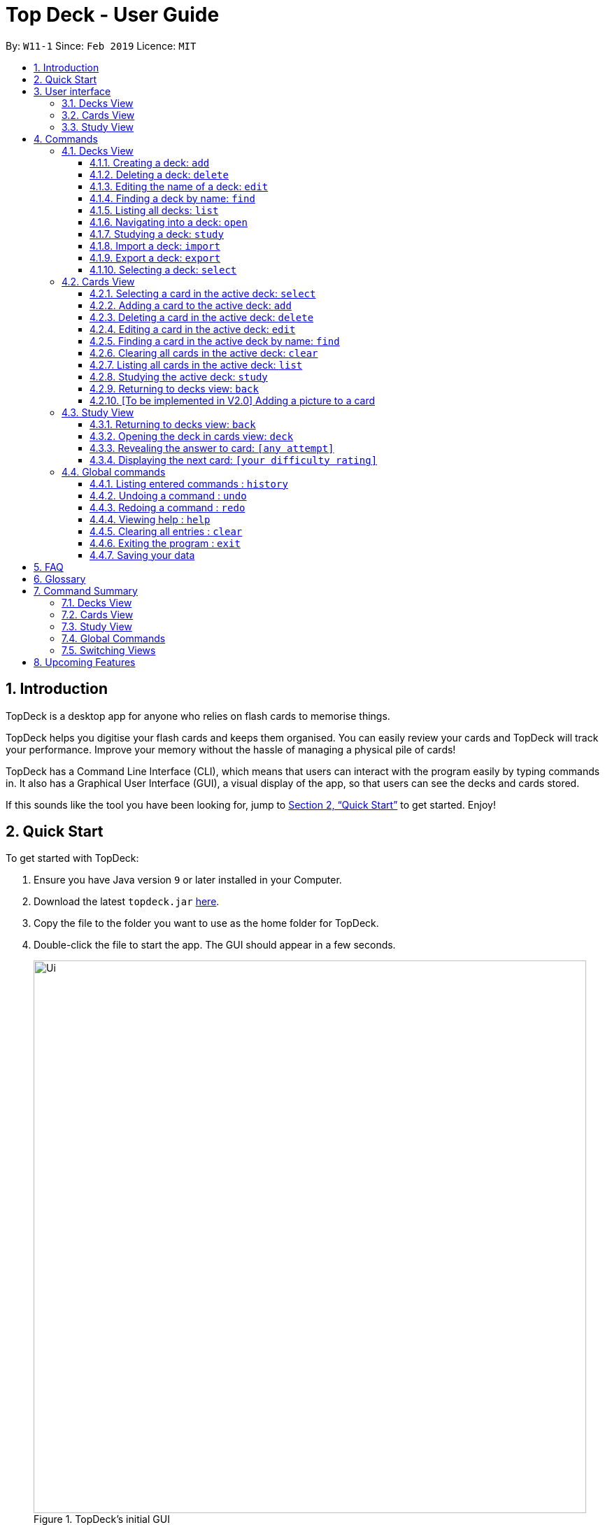 = Top Deck - User Guide
:site-section: UserGuide
:toc:
:toclevels: 3
:toc-title:
:toc-placement: preamble
:sectnums:
:imagesDir: images
:stylesDir: stylesheets
:xrefstyle: full
:experimental:
ifdef::env-github[]
:tip-caption: :bulb:
:note-caption: :information_source:
endif::[]
:repoURL: https://github.com/cs2103-ay1819s2-w11-1/main/

By: `W11-1`      Since: `Feb 2019`      Licence: `MIT`

== Introduction

TopDeck is a desktop app for anyone who relies on flash cards to memorise things.

TopDeck helps you digitise your flash cards and keeps them organised.
You can easily review your cards and TopDeck will track your performance.
Improve your memory without the hassle of managing a physical pile of cards!

TopDeck has  a Command Line Interface (CLI), which means that users can
interact with the program easily by typing commands in. It also has a Graphical User Interface (GUI),
a visual display of the app, so that users can see the decks and cards stored.


If this sounds like the tool you have been looking for,
jump to <<Quick Start>> to get started. Enjoy!

== Quick Start

To get started with TopDeck:

.  Ensure you have Java version `9` or later installed in your Computer.
.  Download the latest `topdeck.jar` link:{repoURL}/releases[here].
.  Copy the file to the folder you want to use as the home folder for TopDeck.
.  Double-click the file to start the app. The GUI should appear in a few seconds.
+
.TopDeck's initial GUI
image::Ui.png[width="790"]
+
.  Type the command in the command box and press kbd:[Enter] to execute it. +
e.g. typing *`help`* and pressing kbd:[Enter] will open the help window.

Once you have set up TopDeck, you can try these commands:

* `add Parseltongue` : creates a new deck named "Parseltongue"
* `delete 3` : deletes the third deck in the list
* `exit` : exits the app

You may refer to <<commands>> for details of each command.

== User interface


TopDeck's GUI is very simple. It consists of four main areas -
Menu Bar, Command Box, Results Display, and Content Panel.

.Main Areas in TopDeck GUI
image::gen_ug_diagrams/ui_annotate.png[width="790"]

Here are what you can do with each:

* Menu Bar - access general commands such as `exit` and `help`
* Command Box - input commands to interact with the application
* Results Display - see the outcome of your commands
* Content Panel - view decks or cards, etc. Content is dependent on
the view you are in.

TopDeck currently supports three different views - Decks View, Cards
View, and Study View.
By default, TopDeck starts in <<decksview,Decks View>>.

=== Decks View [[decksview]]

This view displays a list of the decks in your collection.


.Decks View
image::deck_ug_diagrams/deck.png[width="800"]

In decks view, you can:

- Create, edit, delete and find decks.
- Open a deck to view its contents. TopDeck will enter <<cardsview,cards view>>.
- Pick a deck to study. TopDeck will enter <<studyview,study view>>.
- Export or Import a deck.

Jump to <<decksviewc,Decks View Commands>>.

=== Cards View [[cardsview]]

This view displays the cards in a particular deck.


.Cards View
image::gen_ug_diagrams/cards.png[width="800"]

In cards view, you can:

- Create, edit and delete cards in the deck.
- View your performance for specific cards.

Jump to <<cardsviewc,Cards View Commands>>.

=== Study View [[studyview]]

image::gen_ug_diagrams/study.png[width="800"]

In this view you can study a deck of cards.

- Test your knowledge of the cards in your chosen deck
- Rate the difficulty of the cards.

Jump to <<studyviewc, Study View Commands>>.

== Commands [[commands]]

====
*Command Format*

* Words in `UPPER_CASE` are the parameters to be supplied by the user. +
  Example: In `add DECK_NAME`, `DECK_NAME` is a parameter which can be used as `add Spanish`.
* Items in square brackets are optional. +
  Example: `q/QUESTION a/ANSWER [t/TAG]` can be used as `q/China a/Beijing t/Asia` or as `q/China a/Beijing`.
* Items with `…`​ after them can be used any number of times including zero. +
  Example: `[t/TAG]...` can be used as `{nbsp}` (i.e. 0 times), `t/Asia`, `t/trivia t/history` etc.
* Parameters can be in any order. +
  Example: If the command specifies `q/QUESTION a/ANSWER`, `a/ANSWER q/QUESTION` is also acceptable.
* If you provide multiple parameters for fields that do not support multiple arguments, only the last argument
  will be accepted. I.e. If you entered add n/nameOne n/nameTwo, the new deck will have the name "nameTwo".
====

=== Decks View [[decksviewc]]

In this view you can create, edit and find decks. This is the default view when TopDeck is first launched.


These are commands only available in deck view.

==== Creating a deck: `add`

**Format**: `add n/DECK_NAME`

**Outcome**: Creates a new deck called `DECK_NAME`.

**Example**: `add n/History`

Before:

image::deck_ug_diagrams/add_deck_1.png[width="800"]

After:

image::deck_ug_diagrams/add_deck_2.png[width="800"]

==== Deleting a deck: `delete`

**Format**: `delete INDEX`

**Outcome**: Deletes the deck at `INDEX`.

**Example**: `delete 2`

[NOTE]
====
The index refers to the index number shown in the displayed deck list. The index *must be a positive integer* 1, 2, 3...
====

Before:

image::deck_ug_diagrams/delete_deck_1.png[width="800"]

After:

image::deck_ug_diagrams/delete_deck_2.png[width="800"]

==== Editing the name of a deck: `edit`

**Format**: `edit INDEX n/NEW_DECK_NAME`

**Outcome**: Changes the name of the deck at `INDEX` to `NEW_DECK_NAME`.

**Example**: `edit 2 n/Addition`

Before:

image::deck_ug_diagrams/edit_deck_1.png[width="800"]

After:

image::deck_ug_diagrams/edit_deck_2.png[width="800"]

==== Finding a deck by name: `find`

**Format**: `find KEYWORD`

**Outcome**: Lists all decks containing `KEYWORD` in its name.

**Example**: `find sci`

Before:

image::deck_ug_diagrams/find_deck_1.png[width="800"]

After:

image::deck_ug_diagrams/find_deck_2.png[width="800"]

==== Listing all decks: `list`

**Format**: `list`

**Outcome**: Displays a list of all decks.

image::deck_ug_diagrams/list_deck_1.png[width="800"]

image::deck_ug_diagrams/list_deck_2.png[width="800"]


==== Navigating into a deck: `open`

**Format**: `open INDEX`

**Outcome**: Opens the deck at `INDEX`

**Example**: `open 1`

image::deck_ug_diagrams/open_deck.png[width="800"]

==== Studying a deck: `study`

**Format**: `study INDEX`

**Outcome**: Enters study view with the deck at `INDEX`.

**Example**: `study 1`

image::deck_ug_diagrams/study_deck.png[width="800"]

==== Import a deck: `import`

To import a deck from the `json` file at the specified FILEPATH. +
Format: `import FILEPATH`

****
* You must include the filename of the target file in `FILEPATH`.
* This operation is only available in Decks View.
* The default base directory is the directory that the TopDeck.jar file is in.
****

**Example**:
Say you want to import a deck called "Economics" and you have the Economics.json file in the
same folder as TopDeck.jar.

image::deck_ug_diagrams/import_deck_1.png[width="350"]

* Simply  enter `import Economics` and TopDeck will import the deck "Economics".

Before:

image::deck_ug_diagrams/import_deck_2.png[width="800"]

After:

image::deck_ug_diagrams/import_deck_3.png[width="800"]

==== Export a deck: `export`

To create a `json` file of the deck at INDEX. +
Format: `export INDEX`

****
* INDEX must be a positive integer from 1 onwards and is based on the currently displayed list.
* This operation is only available in Decks View.
* The json file will be created in the same directory as the TopDeck.jar file.
****

Example:

* 1. First, display all the decks in TopDeck using `list`. +

image::deck_ug_diagrams/list_deck_2.png[width="800"]

* 2. Say you want to export "History" (the 3rd deck), simply enter the command: `export 3`. You should see the
following message:

image::deck_ug_diagrams/export_deck_1.png[width="800"]

"Economics.json" will be created in the same directory as the TopDeck.jar file. +

image::deck_ug_diagrams/export_deck_2.png[width="350"]

==== Selecting a deck: `select`

Currently select does not do much. However, we will be adding more functionality
for select in v2.0. Refer to <<Upcoming Features>> for more details.


=== Cards View [[cardsviewc]]

These commands are only available in cards view.
In this section, the active deck is the deck used in the `open` command.

[NOTE]
The Footer Bar will continue to track the number of decks in the app.

==== Selecting a card in the active deck: `select`

**Format**: `select INDEX`

**Outcome**: Selects the card in the deck with index at `INDEX`

**Example**: `select 1`

==== Adding a card to the active deck: `add`

**Format**: `add q/QUESTION a/ANSWER [t/TAG]`

**Outcome**: Creates a new card with question and answers and
adds it to the current deck.

**Example**: `add q/Hello a/World t/TopDeckSample`

Below is an example of what the user should see upon the execution of the command:

Before:

image::card_ug_diagrams/add_card_1.png[width="800"]

After:

image::card_ug_diagrams/add_card_2.png[width="800"]

==== Deleting a card in the active deck: `delete`

**Format**: `delete INDEX`

**Outcome**: Deletes the card at `INDEX`

**Example**: `delete 2`

==== Editing a card in the active deck: `edit`

**Format**: `edit INDEX q/QUESTION a/ANSWER [t/TAG]`

**Outcome**: Edits the text of the card at `INDEX`.

**Example**: `edit 1 q/Edit Hello a/World t/Editted`

**Auto-Complete**: Instead of typing the whole command,
TopDeck also provides an auto-complete feature for the `edit` command.
Users need only type `edit INDEX` and TopDeck will fill up the commandline
for the user to edit accordingly.

Below is a walk-through of the `edit` command:

Suppose the user adds a new card with a typo:

image::card_ug_diagrams/edit_card_1.png[width="800"]

The user can then retrieve the full detail of the card by simply typing
`edit 2` and pressing enter. The following would appear

image::card_ug_diagrams/edit_card_2.png[width="800"]

The user can then edit and correct the mistake made.

image::card_ug_diagrams/edit_card_3.png[width="800"]

This would be the end result:

image::card_ug_diagrams/edit_card_4.png[width="800"]

==== Finding a card in the active deck by name: `find`

**Format**: `find KEYWORD [KEYWORD]...`

**Search for phrases**: TopDeck provides users the ability to search for
specific question by searching for a whole phrase instead of only individual words.
This is done by putting `"` around `KEYWORD`.

**Outcome**: Lists all cards within the current deck containing `KEYWORD` in its text.

[NOTE]
`find` will only search for full-matching words. For e.g. `Animals` will not be found if
`animal` is used to search for it.

[CAUTION]
The entire phrase inside `"` will be matched word for word. For example, `find "Is there a question"`
will show the question with the entire phrase `Is there a question` and the phrase
`Is there a question?` will not be matched due to the extra `?`

**Example**:

* `find Singapore`

Below is the result of executing this command:

image::card_ug_diagrams/find_card_1.png[width="800"]

* `find "When was Singapore founded?"`

Below is the result of executing this command:

image::card_ug_diagrams/find_card_2.png[width="800"]

==== Clearing all cards in the active deck: `clear`

**Format**: `clear`

**Outcome**: Clears all of the cards in the deck.

==== Listing all cards in the active deck: `list`

**Format**: `list`

**Outcome**: Displays a list of all cards in the deck.

==== Studying the active deck: `study`

**Format**: `study`

**Outcome**: Enters study view with the current deck.

==== Returning to decks view: `back`

**Format**: `back`

**Outcome**: Returns to decks view.

==== [To be implemented in V2.0] Adding a picture to a card

**Format**: `addImg INDEX IMAGEPATH`

**Outcome**: Adds the image as a question to the card at `INDEX`

=== Study View

These are commands are only available in study view, after `study INDEX` or `study` command is executed.

==== Returning to decks view: `back`

**Format**: `back`

**Outcome**: Returns to decks view.

==== Opening the deck in cards view: `deck`

**Format**: `deck`

**Outcome**: Opens the deck in cards view.

==== Revealing the answer to card: `[any attempt]`

**Format**: `[any attempt]`

**Outcome**: Reveals the answer to card, with your attempt shown beside it.

For example, you can type in `CO2` and hit kbd:[Enter]

image::study_ug_diagrams/study_1.png[width="800"]

The following image is the result of the command.

image::study_ug_diagrams/study_2.png[width="800"]

==== Displaying the next card: `[your difficulty rating]`

**Format**: `[your difficulty rating]`

**Outcome**: Displays another card from the deck. Stores your difficulty rating for the card.

Entering a number 3 indicates that you rate the difficulty as 3.

image::study_ug_diagrams/study_3.png[width="800"]

Submitting this reveals the next question.

image::study_ug_diagrams/study_4.png[width="800"]


=== Global commands

These commands are available in all views.

==== Listing entered commands : `history`

**Format**: `history`

**Outcome**: Lists all the commands that you have entered in reverse chronological order

[NOTE]
====
Pressing the kbd:[&uarr;] and kbd:[&darr;] arrows will display the previous and next input respectively in the command box.
====

==== Undoing a command : `undo`

**Format**: `undo`

**Outcome**: Restores TopDeck to the state before the previous change.

**Examples**:

* _In decks view_ +
`delete 1` +
`list` +
`undo` (undos `delete 1`) +

* _In cards view_ +
`delete 1` +
`add q/Russia a/Moscow` +
`undo` (undos `add`) +
`undo` (undos `delete`) +

[NOTE]
====
Undoing is disabled in study view.
====

==== Redoing a command : `redo`

**Format**: `redo`

**Outcome**: Restores the TopDeck to the state before an `undo`.

**Examples**:

* `delete 1` +
`undo` (undos `delete 1`) +
`redo` (redos `delete 1`) +

* `delete 1` +
`redo` +
The `redo` command fails as there is no undone state to restore.

* _In cards view_ +
`delete 1` +
`add q/Panama a/Panama` +
`undo` (undos `add`) +
`undo` (undos `delete`) +
`redo` (redos `delete`) +
`redo` (redos `add`) +

==== Viewing help : `help`

**Format**: `help`

**Outcome**: Displays information regarding commands

==== Clearing all entries : `clear`

**Format**: `clear`

**Outcome**: Clears all entries in TopDeck

==== Exiting the program : `exit`

**Format**: `exit`

**Outcome**: Exits the program

==== Saving your data

TopDeck data is saved in the hard disk automatically after any command that changes the data. +
There is no need to save manually.

== FAQ

*Q*: How do I transfer my data to another Computer? +
*A*: Install the app in the other computer and overwrite the empty data file it creates with the file that contains the data of your previous TopDeck folder.

== Glossary

**Card**: Flash cards in TopDeck are called cards. Each card contains a question-answer pair.
When studying, TopDeck will show the question, and the answer will be revealed when prompted by the user.

**Deck**: A deck is a collection of cards that are studied together.

== Command Summary

A convenient cheat sheet of commands

=== Decks View

[width="100%",cols="20%,<30%"]
|=======================================================================
|`add n/NAME` | Adds a new deck.
|`delete INDEX` | Deletes the deck at INDEX.
|`edit INDEX n/NAME` | Edits the name of the deck at INDEX.
|`find NAME` | Finds a deck by name.
|`open INDEX` | Navigates into the deck at INDEX. +
Use `back` to navigate out of the deck.
|`study INDEX` | Studying the deck at INDEX.
|`import FILEPATH` | Imports a deck from the `json` file at the specified FILEPATH.
|`export INDEX` | Exports the deck at the specified INDEX. (Default location is the same folder as TopDeck)
|`select INDEX` | Selects the deck at the specified INDEX. (Does not do much now, more
functionality will be added in v2.0)
|=======================================================================

=== Cards View

[width="100%",cols="20%,<30%"]
|=======================================================================

|`add q/QUESTION a/ANSWER` | Adds a new card in the current deck. +
|`delete INDEX` | Deletes the card at INDEX.
|`edit INDEX [q/QUESTION]-[a/ANSWER]` | Edits the details of the card at INDEX. +
At least one parameter must be present.
|`find NAME` | Finding a card in the active deck by name.
|`study` | Studying the active deck.
|=======================================================================

=== Study View

[width="100%",cols="20%,<30%"]
|=======================================================================
|`back` | Returning to deck view after studying.
|`deck` | Opens the deck in cards view.
|=======================================================================


=== Global Commands
[width="100%",cols="20%,<30%"]
|=======================================================================
|`clear` | Clear all decks and cards.
|`exit` | Exits the program.
|`help` | Lists all available commands and their respective formats.
|`history` | List all entered commands in reverse chronological order.
|`list` | Displays a list of all available decks. If inside a deck displays all cards in that deck.
|`redo` | Redo previously undone command.
|`undo` | Undo previous command.
|=======================================================================

=== Switching Views

[width="100%",cols="20%,<30%"]
|=======================================================================
|`back` | Cards/study view to Decks view.
|`deck` | Study view to cards view.
|`open DECK_INDEX` | Decks view to cards view
|`study` | Cards view to study view.
|`study DECK_INDEX` | Decks view to study view.
|=======================================================================

== Upcoming Features

Selecting a deck in Decks View using the `select` command will produce a report of your performance
for that deck.


